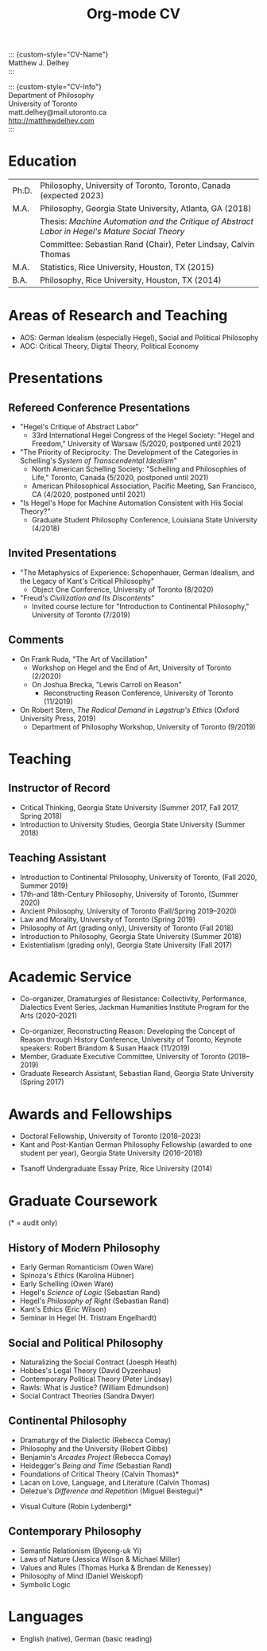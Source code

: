 #+TITLE: Org-mode CV
#+OPTIONS: \n:nil

::: {custom-style="CV-Name"} \\
Matthew J. Delhey \\
:::

::: {custom-style="CV-Info"} \\
Department of Philosophy \\
University of Toronto \\
matt.delhey@mail.utoronto.ca \\
http://matthewdelhey.com \\
:::

* Education
  | Ph.D. | Philosophy, University of Toronto, Toronto, Canada (expected 2023)                              |
  | M.A.  | Philosophy, Georgia State University, Atlanta, GA (2018)                                        |
  |       | Thesis: /Machine Automation and the Critique of Abstract Labor in Hegel's Mature Social Theory/ |
  |       | Committee: Sebastian Rand (Chair), Peter Lindsay, Calvin Thomas                                 |
  | M.A.  | Statistics, Rice University, Houston, TX (2015)                                                 |
  | B.A.  | Philosophy, Rice University, Houston, TX (2014)                                                 |

* Areas of Research and Teaching 
  - AOS: German Idealism (especially Hegel), Social and Political Philosophy
  - AOC: Critical Theory, Digital Theory, Political Economy

* Presentations
** Refereed Conference Presentations
  - "Hegel's Critique of Abstract Labor"
    - 33rd International Hegel Congress of the Hegel Society: "Hegel and Freedom," University of Warsaw (5/2020, postponed until 2021)
  - "The Priority of Reciprocity: The Development of the Categories in Schelling's /System of Transcendental Idealism/" 
   - North American Schelling Society: "Schelling and Philosophies of Life," Toronto, Canada (5/2020, postponed until 2021)
   - American Philosophical Association, Pacific Meeting, San Francisco, CA (4/2020, postponed until 2021)
  - "Is Hegel's Hope for Machine Automation Consistent with His Social Theory?" 
    - Graduate Student Philosophy Conference, Louisiana State University (4/2018) 

** Invited Presentations
  - "The Metaphysics of Experience: Schopenhauer, German Idealism, and the Legacy of Kant's Critical Philosophy" 
    - Object One Conference, University of Toronto (8/2020)
  - "Freud's /Civilization and Its Discontents/" 
   - Invited course lecture for "Introduction to Continental Philosophy," University of Toronto (7/2019)

** Comments
  - On Frank Ruda, "The Art of Vacillation" 
    - Workshop on Hegel and the End of Art, University of Toronto (2/2020)
   - On Joshua Brecka, "Lewis Carroll on Reason" 
     - Reconstructing Reason Conference, University of Toronto (11/2019)
  - On Robert Stern, /The Radical Demand in Løgstrup's Ethics/ (Oxford University Press, 2019)
    - Department of Philosophy Workshop, University of Toronto (9/2019)

* Teaching
** Instructor of Record
   - Critical Thinking, Georgia State University (Summer 2017, Fall 2017, Spring 2018) 
   - Introduction to University Studies, Georgia State University (Summer 2018)

** Teaching Assistant
   - Introduction to Continental Philosophy, University of Toronto, (Fall 2020, Summer 2019)
   - 17th-and 18th-Century Philosophy, University of Toronto, (Summer 2020)
   - Ancient Philosophy, University of Toronto (Fall/Spring 2019–2020)
   - Law and Morality, University of Toronto (Spring 2019)
   - Philosophy of Art (grading only), University of Toronto (Fall 2018)
   - Introduction to Philosophy, Georgia State University (Summer 2018)
   - Existentialism (grading only), Georgia State University (Fall 2017)
   # - Linear Regression, Rice University (?)
   # - Statistical Computing and Graphics, Rice University (2013--2014)

* Academic Service
  - Co-organizer, Dramaturgies of Resistance: Collectivity, Performance, Dialectics Event Series, Jackman Humanities Institute Program for the Arts (2020--2021)
  # ($10,000 CAD Grant) 
  - Co-organizer, Reconstructing Reason: Developing the Concept of Reason through History Conference, University of Toronto, Keynote speakers: Robert Brandom & Susan Haack (11/2019)
  - Member, Graduate Executive Committee, University of Toronto (2018--2019)
  - Graduate Research Assistant, Sebastian Rand, Georgia State University (Spring 2017)  
  # - Dialectics Reading Group, Member, University of Toronto, 2019–2020
  # - Digitality Reading Group, Organizer, University of Toronto, 2018–2019
  # - /Phenomenology of Spirit/ Reading Group, Organizer, Georgia State University, 2018
  # - Deleuze Reading Group, Member, 2016–2017
  # - Music Director and 60’s show deejay, KTRU, Rice University, 2012–2015
  # - Vice President, Philosophy Club, Rice University (2012--2014)

* Awards and Fellowships 
  - Doctoral Fellowship, University of Toronto (2018--2023)
  - Kant and Post-Kantian German Philosophy Fellowship (awarded to one student per year), Georgia State University (2016--2018)
#  - Certificate in Statistical Computing and Data Mining, Rice University, 2015
  - Tsanoff Undergraduate Essay Prize, Rice University (2014)
#  - Tsanoff essay prize, "Two Husserlian Objections to Quine's Naturalized Epistemology," Rice University (2014)
#  - Tsanoff Undergraduate Essay Prize, "Two Husserlian Objections to Quine's Naturalized Epistemology," Rice University (2014)

* Professional Associations :noexport:
  - American Philosophical Association
  - Society for Phenomenology and Existential Philosophy

* Graduate Coursework 
  (* = audit only) 

** History of Modern Philosophy
   - Early German Romanticism (Owen Ware)
   - Spinoza's /Ethics/ (Karolina Hübner)
   - Early Schelling (Owen Ware)
   - Hegel's /Science of Logic/ (Sebastian Rand)
   - Hegel's /Philosophy of Right/ (Sebastian Rand)
   - Kant's Ethics (Eric Wilson)
   - Seminar in Hegel (H. Tristram Engelhardt)

** Social and Political Philosophy
   - Naturalizing the Social Contract (Joesph Heath)
   - Hobbes's Legal Theory (David Dyzenhaus)
   - Contemporary Political Theory (Peter Lindsay)
   - Rawls: What is Justice? (William Edmundson) 
   - Social Contract Theories (Sandra Dwyer)

** Continental Philosophy
   - Dramaturgy of the Dialectic (Rebecca Comay)
   - Philosophy and the University (Robert Gibbs)
   - Benjamin's /Arcades Project/ (Rebecca Comay)
   - Heidegger's /Being and Time/ (Sebastian Rand)
   - Foundations of Critical Theory (Calvin Thomas)*
   - Lacan on Love, Language, and Literature (Calvin Thomas)
   - Delezue's /Difference and Repetition/ (Miguel Beistegui)*
   # - Philosophy of Film (Richard Kearney & Murray Littlejohn)*
   - Visual Culture (Robin Lydenberg)*

** Contemporary Philosophy
   - Semantic Relationism (Byeong-uk Yi)
   - Laws of Nature (Jessica Wilson & Michael Miller)
   - Values and Rules (Thomas Hurka & Brendan de Kenessey)
   - Philosophy of Mind (Daniel Weiskopf)
   - Symbolic Logic

* Languages
  - English (native), German (basic reading) 

* Nonacademic Employment :noexport:
  - Data Scientist, Trip Advisor, Boston, MA (2015--2016)
		- Teams: Search Engine Marketing, Traffic Acquisition and Measurement
	- Data Scientist Intern, Trip Advisor, Boston, MA (Summer 2013 & Summer 2014)
		- Teams: Personalization, Revenue Optimization
  
* Technical Skills :noexport: 
  - Big data analytics, statistical machine learning, database systems, experimental design, time series analysis
  - Big Data Analytics, Machine Learning, Database System, Experimental Design, Time Series
  - Languages: R, SQL, Python, Unix, Hive, C/C++, LaTeX, Tableau

* Technical Research :noexport:
  - MA Thesis: “Interactive Visualization Analytics: Application to Airport On-time Performance Data”, advised by Yeshaya Adler (co-authored with Frank Portman), 2015
  - “High-dimensional VAR Inference with Application to Cooling Degree Day Data,” (co-authored with Sergii Babkin and Daniel Cross), advised by Katherine Ensor, Advanced Time Series, Rice University, 2015
  - “Model Selection for High-Dimensional Gaussian Graphical Models,” 2015
  - “Comparison of Linear, Quadratic, and Poisson Discriminant Analysis,” 2014
  - “Extremely Randomized Trees: An Application in Galaxy Classification”, 2014


